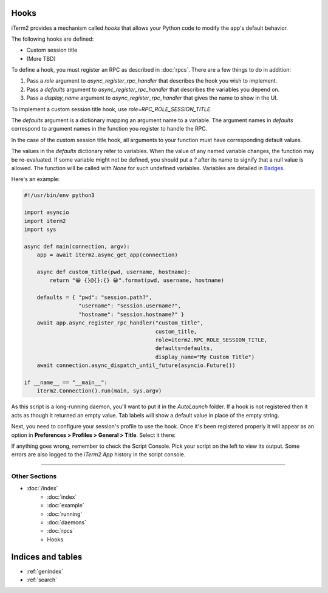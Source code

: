 Hooks
=====

iTerm2 provides a mechanism called *hooks* that allows your Python code to modify the app's default behavior.

The following hooks are defined:

* Custom session title
* (More TBD)

To define a hook, you must register an RPC as described in :doc:`rpcs`. There are a few things to do in addition:

1. Pass a `role` argument to `async_register_rpc_handler` that describes the hook you wish to implement.
2. Pass a `defaults` argument to `async_register_rpc_handler` that describes the variables you depend on.
3. Pass a `display_name` argument to `async_register_rpc_handler` that gives the name to show in the UI.

To implement a custom session title hook, use `role=RPC_ROLE_SESSION_TITLE`.

The `defaults` argument is a dictionary mapping an argument name to a variable.
The argument names in `defaults` correspond to argument names in the function
you register to handle the RPC. 

In the case of the custom session title hook, all arguments to your function
must have corresponding default values.

The values in the `defaults` dictionary refer to variables. When the value of
any named variable changes, the function may be re-evaluated. If some variable
might not be defined, you should put a `?` after its name to signify that a
null value is allowed. The function will be called with `None` for such
undefined variables. Variables are detailed in
`Badges <https://www.iterm2.com/documentation-badges.html>`_.

Here's an example:

.. code-block:: python

    #!/usr/bin/env python3

    import asyncio
    import iterm2
    import sys

    async def main(connection, argv):
        app = await iterm2.async_get_app(connection)

        async def custom_title(pwd, username, hostname):
            return "😀 {}@{}:{} 😀".format(pwd, username, hostname)

        defaults = { "pwd": "session.path?",
                     "username": "session.username?",
                     "hostname": "session.hostname?" }
        await app.async_register_rpc_handler("custom_title",
                                             custom_title,
                                             role=iterm2.RPC_ROLE_SESSION_TITLE,
                                             defaults=defaults,
                                             display_name="My Custom Title")
	await connection.async_dispatch_until_future(asyncio.Future())

    if __name__ == "__main__":
	iterm2.Connection().run(main, sys.argv)

As this script is a long-running daemon, you'll want to put it in the
`AutoLaunch` folder. If a hook is not registered then it acts as though it
returned an empty value. Tab labels will show a default value in place of the
empty string.

Next, you need to configure your session's profile to use the hook. Once it's been registered properly it will appear as an option in **Preferences > Profiles > General > Title**. Select it there:

.. image:: choose_custom_session_title.png

If anything goes wrong, remember to check the Script Console. Pick your script
on the left to view its output. Some errors are also logged to the *iTerm2 App*
history in the script console.

----

--------------
Other Sections
--------------

* :doc:`/index`
    * :doc:`index`
    * :doc:`example`
    * :doc:`running`
    * :doc:`daemons`
    * :doc:`rpcs`
    * Hooks

Indices and tables
==================

* :ref:`genindex`
* :ref:`search`
